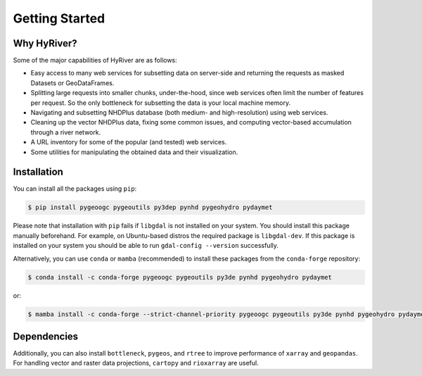 .. highlight:: bash

===============
Getting Started
===============

Why HyRiver?
------------

Some of the major capabilities of HyRiver are as follows:

* Easy access to many web services for subsetting data on server-side and returning the requests
  as masked Datasets or GeoDataFrames.
* Splitting large requests into smaller chunks, under-the-hood, since web services often limit
  the number of features per request. So the only bottleneck for subsetting the data
  is your local machine memory.
* Navigating and subsetting NHDPlus database (both medium- and high-resolution) using web services.
* Cleaning up the vector NHDPlus data, fixing some common issues, and computing vector-based
  accumulation through a river network.
* A URL inventory for some of the popular (and tested) web services.
* Some utilities for manipulating the obtained data and their visualization.

Installation
------------

You can install all the packages using ``pip``:

.. code-block:: console

    $ pip install pygeoogc pygeoutils py3dep pynhd pygeohydro pydaymet

Please note that installation with ``pip`` fails if ``libgdal`` is not installed on your system.
You should install this package manually beforehand. For example, on Ubuntu-based distros
the required package is ``libgdal-dev``. If this package is installed on your system
you should be able to run ``gdal-config --version`` successfully.

Alternatively, you can use ``conda`` or ``mamba`` (recommended) to install these packages from
the ``conda-forge`` repository:

.. code-block:: console

    $ conda install -c conda-forge pygeoogc pygeoutils py3de pynhd pygeohydro pydaymet

or:

.. code-block:: console

    $ mamba install -c conda-forge --strict-channel-priority pygeoogc pygeoutils py3de pynhd pygeohydro pydaymet

Dependencies
------------

.. panels::
    :column: col-lg-12 p-2

    .. tabbed:: PyNHD

        - ``pygeoutils``
        - ``networkx``
        - ``pyarrow``

    .. tabbed:: PyGeoHydro

        - ``pynhd``
        - ``folium``
        - ``lxml``
        - ``matplotlib``
        - ``openpyxl``

    .. tabbed:: Py3DEP

        - ``pygeoutils``

    .. tabbed:: PyDaymet

        - ``py3dep``
        - ``aiohttp-client-cache`` (optional)
        - ``aiosqlite`` (optional)
        - ``async_retriever``
        - ``dask``
        - ``lxml``
        - ``scipy``

.. panels::
    :column: col-lg-12 p-2

    .. tabbed:: PyGeoOGC

        - ``cytoolz``
        - ``defusedxml``
        - ``owslib``
        - ``pyproj``
        - ``requests``
        - ``requests_cache`` (optional)
        - ``setuptools``

    .. tabbed:: PyGeoUtils

        - ``pygeoogc``
        - ``geopandas``
        - ``netcdf4``
        - ``rasterio``
        - ``xarray``

    .. tabbed:: AsyncRetriever

        - ``aiodns``
        - ``aiohttp``
        - ``aiohttp-client-cache`` (optional)
        - ``aiosqlite`` (optional)
        - ``brotlipy``
        - ``chardet``
        - ``cytoolz``
        - ``nest-asyncio``
        - ``orjson``
        - ``setuptools``


Additionally, you can also install ``bottleneck``, ``pygeos``, and ``rtree`` to improve
performance of ``xarray`` and ``geopandas``. For handling vector and
raster data projections, ``cartopy`` and ``rioxarray`` are useful.
